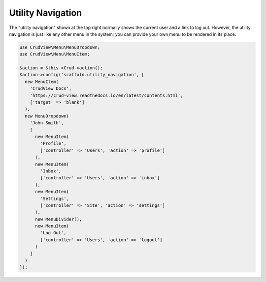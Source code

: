 Utility Navigation
==================

The "utility navigation" shown at the top right normally shows the current user and a link to log out. However, the utility navigation is just like any other menu in the system; you can provide your own menu to be rendered in its place.

.. code-block:: php

    use CrudView\Menu\MenuDropdown;
    use CrudView\Menu\MenuItem;

    $action = $this->Crud->action();
    $action->config('scaffold.utility_navigation', [
      new MenuItem(
        'CrudView Docs',
        'https://crud-view.readthedocs.io/en/latest/contents.html',
        ['target' => 'blank']
      ),
      new MenuDropdown(
        'John Smith',
        [
          new MenuItem(
            'Profile',
            ['controller' => 'Users', 'action' => 'profile']
          ),
          new MenuItem(
            'Inbox',
            ['controller' => 'Users', 'action' => 'inbox']
          ),
          new MenuItem(
            'Settings',
            ['controller' => 'Site', 'action' => 'settings']
          ),
          new MenuDivider(),
          new MenuItem(
            'Log Out',
            ['controller' => 'Users', 'action' => 'logout']
          )
        ]
      )
    ]);
